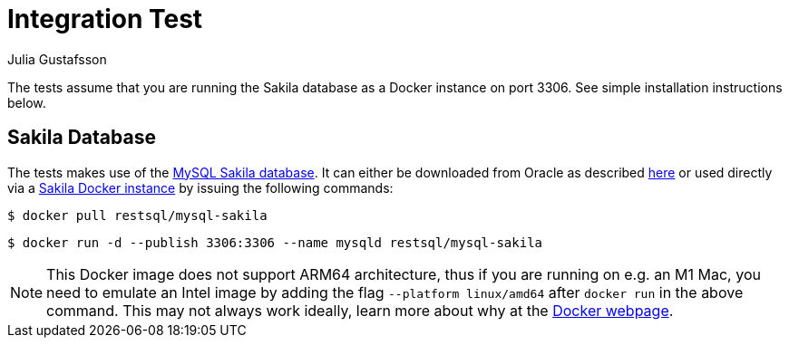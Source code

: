 = Integration Test
Julia Gustafsson
:toc: macro

The tests assume that you are running the Sakila database as a Docker instance on port 3306. See simple installation instructions below.

== Sakila Database 
The tests makes use of the link:https://dev.mysql.com/doc/sakila/en/[MySQL Sakila database]. It can either be downloaded from Oracle as described link:https://dev.mysql.com/doc/sakila/en/sakila-installation.html[here] or used directly via a link:https://hub.docker.com/r/restsql/mysql-sakila/[Sakila Docker instance] by issuing the following commands:

[shell script]
----
$ docker pull restsql/mysql-sakila
----

[shell script]
----
$ docker run -d --publish 3306:3306 --name mysqld restsql/mysql-sakila
----

NOTE: This Docker image does not support ARM64 architecture, thus if you are running on e.g. an M1 Mac, you need to emulate an Intel image by adding the flag `--platform linux/amd64` after `docker run` in the above command. This may not always work ideally, learn more about why at the link:https://docs.docker.com/desktop/mac/apple-silicon/#known-issues[Docker webpage].

